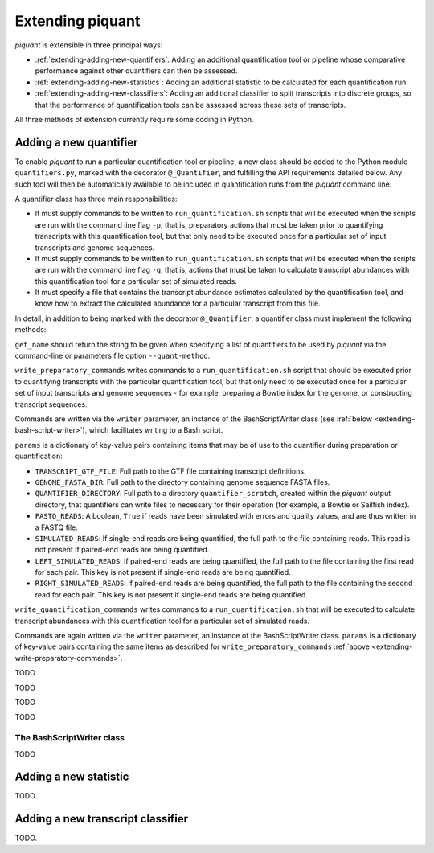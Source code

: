 Extending piquant
=================

*piquant* is extensible in three principal ways:

* :ref:`extending-adding-new-quantifiers`: Adding an additional quantification tool or pipeline whose comparative performance against other quantifiers can then be assessed.
* :ref:`extending-adding-new-statistics`: Adding an additional statistic to be calculated for each quantification run.
* :ref:`extending-adding-new-classifiers`: Adding an additional classifier to split transcripts into discrete groups, so that the performance of quantification tools can be assessed across these sets of transcripts.

All three methods of extension currently require some coding in Python.

.. _extending-adding-new-quantifiers:

Adding a new quantifier
-----------------------

To enable *piquant* to run a particular quantification tool or pipeline, a new class should be added to the Python module ``quantifiers.py``, marked with the decorator ``@_Quantifier``, and fulfilling the API requirements detailed below. Any such tool will then be automatically available to be included in quantification runs from the *piquant* command line.

A quantifier class has three main responsibilities:

* It must supply commands to be written to ``run_quantification.sh`` scripts that will be executed when the scripts are run with the command line flag ``-p``; that is, preparatory actions that must be taken prior to quantifying transcripts with this quantification tool, but that only need to be executed once for a particular set of input transcripts and genome sequences.
* It must supply commands to be written to ``run_quantification.sh`` scripts that will be executed when the scripts are run with the command line flag ``-q``; that is, actions that must be taken to calculate transcript abundances with this quantification tool for a particular set of simulated reads.
* It must specify a file that contains the transcript abundance estimates calculated by the quantification tool, and know how to extract the calculated abundance for a particular transcript from this file.

In detail, in addition to being marked with the decorator ``@_Quantifier``, a quantifier class must implement the following methods:

.. py:function:: get_name()

``get_name`` should return the string to be given when specifying a list of quantifiers to be used by *piquant* via the command-line or parameters file option ``--quant-method``.

.. _extending-write-preparatory-commands:

.. py:function:: write_preparatory_commands(writer, params)

``write_preparatory_commands`` writes commands to a ``run_quantification.sh`` script that should be executed prior to quantifying transcripts with the particular quantification tool, but that only need to be executed once for a particular set of input transcripts and genome sequences - for example, preparing a Bowtie index for the genome, or constructing transcript sequences.

Commands are written via the ``writer`` parameter, an instance of the BashScriptWriter class (see :ref:`below <extending-bash-script-writer>`), which facilitates writing to a Bash script.

``params`` is a dictionary of key-value pairs containing items that may be of use to the quantifier during preparation or quantification:

* ``TRANSCRIPT_GTF_FILE``: Full path to the GTF file containing transcript definitions.
* ``GENOME_FASTA_DIR``: Full path to the directory containing genome sequence FASTA files.
* ``QUANTIFIER_DIRECTORY``: Full path to a directory ``quantifier_scratch``, created within the *piquant* output directory, that quantifiers can write files to necessary for their operation (for example, a Bowtie or Sailfish index).
* ``FASTQ_READS``: A boolean, ``True`` if reads have been simulated with errors and quality values, and are thus written in a FASTQ file.
* ``SIMULATED_READS``: If single-end reads are being quantified, the full path to the file containing reads. This read is not present if paired-end reads are being quantified.
* ``LEFT_SIMULATED_READS``: If paired-end reads are being quantified, the full path to the file containing the first read for each pair. This key is not present if single-end reads are being quantified.
* ``RIGHT_SIMULATED_READS``: If paired-end reads are being quantified, the full path to the file containing the second read for each pair. This key is not present if single-end reads are being quantified.

.. py:function:: write_quantification_commands(writer, params)

``write_quantification_commands`` writes commands to a ``run_quantification.sh`` that will be executed to calculate transcript abundances with this quantification tool for a particular set of simulated reads.

Commands are again written via the ``writer`` parameter, an instance of the BashScriptWriter class. ``params`` is a dictionary of key-value pairs containing the same items as described for ``write_preparatory_commands`` :ref:`above <extending-write-preparatory-commands>`.

.. py:function:: write_post_quantification_cleanup(writer)

TODO

.. py:function:: get_results_file()

TODO

.. py:function:: read_transcript_abundances(quant_file)

TODO

.. py:function:: get_transcript_abundance(transcript_id)

TODO

.. _extending-bash-script-writer:

The BashScriptWriter class
^^^^^^^^^^^^^^^^^^^^^^^^^^

TODO

.. _extending-adding-new-statistics:

Adding a new statistic
----------------------

TODO.

.. _extending-adding-new-classifiers:

Adding a new transcript classifier
----------------------------------

TODO.
